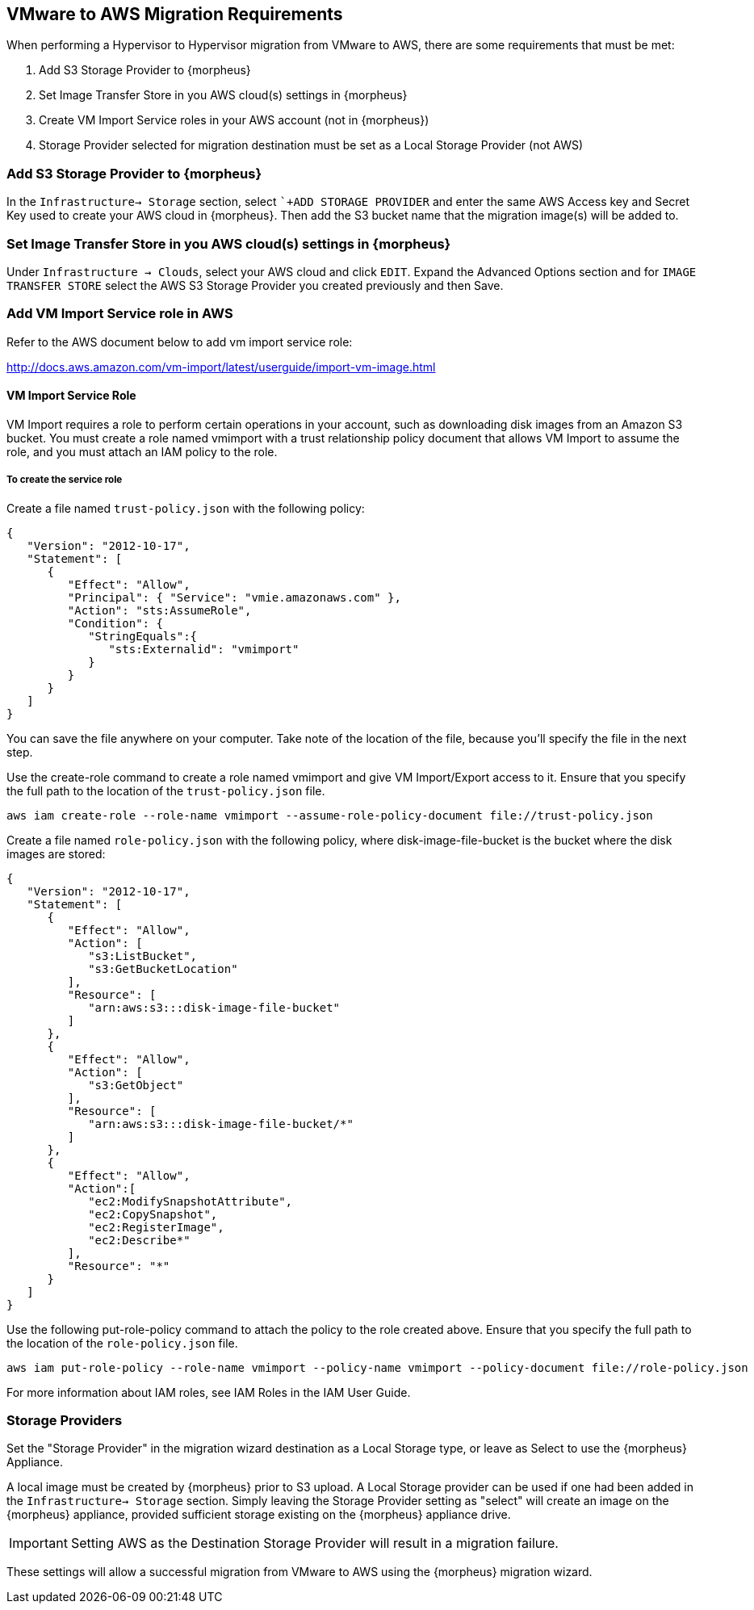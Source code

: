[[vmware_to_aws]]

== VMware to AWS Migration Requirements

When performing a Hypervisor to Hypervisor migration from VMware to AWS, there are some requirements that must be met:

. Add S3 Storage Provider to {morpheus}
. Set Image Transfer Store in you AWS cloud(s) settings in {morpheus}
. Create VM Import Service roles in your AWS account (not in {morpheus})
. Storage Provider selected for migration destination must be set as a Local Storage Provider (not AWS)

=== Add S3 Storage Provider to {morpheus}

In the `Infrastructure-> Storage` section, select ``+ADD STORAGE PROVIDER` and enter the same AWS Access key and Secret Key used to create your AWS cloud in {morpheus}. Then add the S3 bucket name that the migration image(s) will be added to.

=== Set Image Transfer Store in you AWS cloud(s) settings in {morpheus}

Under `Infrastructure -> Clouds`, select your AWS cloud and click `EDIT`. Expand the Advanced Options section and for `IMAGE TRANSFER STORE` select the AWS S3 Storage Provider you created previously and then Save.

=== Add VM Import Service role in AWS
Refer to the AWS document below to add vm import service role:

http://docs.aws.amazon.com/vm-import/latest/userguide/import-vm-image.html

==== VM Import Service Role

VM Import requires a role to perform certain operations in your account, such as downloading disk images from an Amazon S3 bucket. You must create a role named vmimport with a trust relationship policy document that allows VM Import to assume the role, and you must attach an IAM policy to the role.

===== To create the service role

Create a file named `trust-policy.json` with the following policy:
[source,bash]
----
{
   "Version": "2012-10-17",
   "Statement": [
      {
         "Effect": "Allow",
         "Principal": { "Service": "vmie.amazonaws.com" },
         "Action": "sts:AssumeRole",
         "Condition": {
            "StringEquals":{
               "sts:Externalid": "vmimport"
            }
         }
      }
   ]
}
----

You can save the file anywhere on your computer. Take note of the location of the file, because you'll specify the file in the next step.

Use the create-role command to create a role named vmimport and give VM Import/Export access to it. Ensure that you specify the full path to the location of the `trust-policy.json` file.

[source,bash]
aws iam create-role --role-name vmimport --assume-role-policy-document file://trust-policy.json


Create a file named `role-policy.json` with the following policy, where disk-image-file-bucket is the bucket where the disk images are stored:
[source,bash]
----
{
   "Version": "2012-10-17",
   "Statement": [
      {
         "Effect": "Allow",
         "Action": [
            "s3:ListBucket",
            "s3:GetBucketLocation"
         ],
         "Resource": [
            "arn:aws:s3:::disk-image-file-bucket"
         ]
      },
      {
         "Effect": "Allow",
         "Action": [
            "s3:GetObject"
         ],
         "Resource": [
            "arn:aws:s3:::disk-image-file-bucket/*"
         ]
      },
      {
         "Effect": "Allow",
         "Action":[
            "ec2:ModifySnapshotAttribute",
            "ec2:CopySnapshot",
            "ec2:RegisterImage",
            "ec2:Describe*"
         ],
         "Resource": "*"
      }
   ]
}
----

Use the following put-role-policy command to attach the policy to the role created above. Ensure that you specify the full path to the location of the `role-policy.json` file.
[source,bash]
aws iam put-role-policy --role-name vmimport --policy-name vmimport --policy-document file://role-policy.json

For more information about IAM roles, see IAM Roles in the IAM User Guide.

=== Storage Providers

Set the "Storage Provider" in the migration wizard destination as a Local Storage type, or leave as Select to use the {morpheus} Appliance.

A local image must be created by {morpheus} prior to S3 upload. A Local Storage provider can be used if one had been added in the `Infrastructure-> Storage` section. Simply leaving the Storage Provider setting as "select" will create an image on the {morpheus} appliance, provided sufficient storage existing on the {morpheus} appliance drive.

IMPORTANT: Setting AWS as the Destination Storage Provider will result in a migration failure.

These settings will allow a successful migration from VMware to AWS using the {morpheus} migration wizard.
